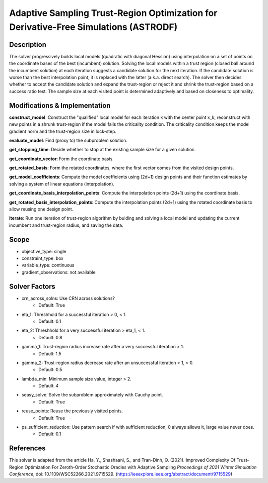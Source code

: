 Adaptive Sampling Trust-Region Optimization for Derivative-Free Simulations (ASTRODF)
=====================================================================================

Description
-----------

The solver progressively builds local models (quadratic with diagonal Hessian) using interpolation on a set of points on the coordinate bases of the best (incumbent) solution. Solving the local models within a trust region (closed ball around the incumbent solution) at each iteration suggests a candidate solution for the next iteration. If the candidate solution is worse than the best interpolation point, it is replaced with the latter (a.k.a. direct search). The solver then decides whether to accept the candidate solution and expand the trust-region or reject it and shrink the trust-region based on a success ratio test. The sample size at each visited point is determined adaptively and based on closeness to optimality.

Modifications & Implementation
------------------------------

**construct_model**: Construct the "qualified" local model for each iteration k with the center point x_k, reconstruct with new points in a shrunk trust-region if the model fails the criticality condition. The criticality condition keeps the model gradient norm and the trust-region size in lock-step.

**evaluate_model**: Find (proxy to) the subproblem solution.

**get_stopping_time**: Decide whether to stop at the existing sample size for a given solution.

**get_coordinate_vector**: Form the coordinate basis.

**get_rotated_basis**: Form the rotated coordinates, where the first vector comes from the visited design points.

**get_model_coefficients**: Compute the model coefficients using (2d+1) design points and their function estimates by solving a system of linear equations (interpolation).

**get_coordinate_basis_interpolation_points**: Compute the interpolation points (2d+1) using the coordinate basis.

**get_rotated_basis_interpolation_points**: Compute the interpolation points (2d+1) using the rotated coordinate basis to allow reusing one design point.

**iterate**: Run one iteration of trust-region algorithm by bulding and solving a local model and updating the current incumbent and trust-region radius, and saving the data.

Scope
-----

* objective_type: single
* constraint_type: box
* variable_type: continuous
* gradient_observations: not available

Solver Factors
--------------

* crn_across_solns: Use CRN across solutions?
    * Default: True
* eta_1: Threshhold for a successful iteration > 0, < 1.
    * Default: 0.1
* eta_2: Threshhold for a very successful iteration > eta_1, < 1.
    * Default: 0.8
* gamma_1: Trust-region radius increase rate after a very successful iteration > 1.
    * Default: 1.5
* gamma_2: Trust-region radius decrease rate after an unsuccessful iteration < 1, > 0.
    * Default: 0.5
* lambda_min: Minimum sample size value, integer > 2.
    * Default: 4
* seasy_solve: Solve the subproblem approximately with Cauchy point.
    * Default: True
* reuse_points: Reuse the previously visited points.
    * Default: True
* ps_sufficient_reduction: Use pattern search if with sufficient reduction, 0 always allows it, large value never does.
    * Default: 0.1

References
----------

This solver is adapted from the article Ha, Y., Shashaani, S., and Tran-Dinh, Q. (2021).
Improved Complexity Of Trust-Region Optimization For Zeroth-Order Stochastic Oracles with Adaptive Sampling
*Proceedings of 2021 Winter Simulation Conference*, doi: 10.1109/WSC52266.2021.9715529.
(https://ieeexplore.ieee.org/abstract/document/9715529)